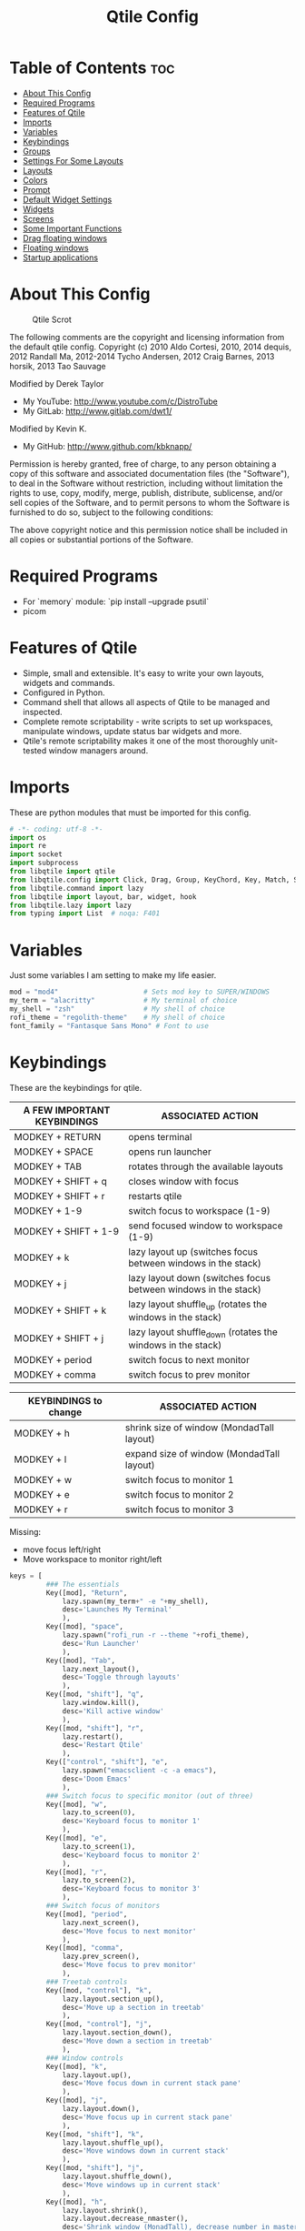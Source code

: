 #+TITLE: Qtile Config
#+PROPERTY: header-args :tangle config.py

* Table of Contents :toc:
- [[#about-this-config][About This Config]]
- [[#required-programs][Required Programs]]
- [[#features-of-qtile][Features of Qtile]]
- [[#imports][Imports]]
- [[#variables][Variables]]
- [[#keybindings][Keybindings]]
- [[#groups][Groups]]
- [[#settings-for-some-layouts][Settings For Some Layouts]]
- [[#layouts][Layouts]]
- [[#colors][Colors]]
- [[#prompt][Prompt]]
- [[#default-widget-settings][Default Widget Settings]]
- [[#widgets][Widgets]]
- [[#screens][Screens]]
- [[#some-important-functions][Some Important Functions]]
- [[#drag-floating-windows][Drag floating windows]]
- [[#floating-windows][Floating windows]]
- [[#startup-applications][Startup applications]]

* About This Config
#+CAPTION: Qtile Scrot
#+ATTR_HTML: :alt Qtile Scrot :title Qtile Scrot :align left
[[https://gitlab.com/dwt1/dotfiles/-/raw/master/.screenshots/dotfiles07-thumb.png]]

The following comments are the copyright and licensing information from the default
qtile config. Copyright (c) 2010 Aldo Cortesi, 2010, 2014 dequis, 2012 Randall Ma,
2012-2014 Tycho Andersen, 2012 Craig Barnes, 2013 horsik, 2013 Tao Sauvage

Modified by Derek Taylor
- My YouTube: [[http://www.youtube.com/c/DistroTube][http://www.youtube.com/c/DistroTube]]
- My GitLab:  [[http://www.gitlab.com/dwt1/][http://www.gitlab.com/dwt1/]]

Modified by Kevin K.
- My GitHub:  [[http://www.gitlab.com/dwt1/][http://www.github.com/kbknapp/]]

Permission is hereby granted, free of charge, to any person obtaining a copy of this
software and associated documentation files (the "Software"), to deal in the Software
without restriction, including without limitation the rights to use, copy, modify,
merge, publish, distribute, sublicense, and/or sell copies of the Software, and to
permit persons to whom the Software is furnished to do so, subject to the following
conditions:

The above copyright notice and this permission notice shall be included in all copies
or substantial portions of the Software.

* Required Programs

- For `memory` module: `pip install --upgrade psutil`
- picom

* Features of Qtile
- Simple, small and extensible. It's easy to write your own layouts, widgets and
  commands.
- Configured in Python.
- Command shell that allows all aspects of Qtile to be managed and inspected.
- Complete remote scriptability - write scripts to set up workspaces, manipulate
  windows, update status bar widgets and more.
- Qtile's remote scriptability makes it one of the most thoroughly unit-tested
  window managers around.

* Imports
These are python modules that must be imported for this config.

#+BEGIN_SRC python
# -*- coding: utf-8 -*-
import os
import re
import socket
import subprocess
from libqtile import qtile
from libqtile.config import Click, Drag, Group, KeyChord, Key, Match, Screen
from libqtile.command import lazy
from libqtile import layout, bar, widget, hook
from libqtile.lazy import lazy
from typing import List  # noqa: F401
#+END_SRC

* Variables
Just some variables I am setting to make my life easier.

#+BEGIN_SRC python
mod = "mod4"                     # Sets mod key to SUPER/WINDOWS
my_term = "alacritty"            # My terminal of choice
my_shell = "zsh"                 # My shell of choice
rofi_theme = "regolith-theme"    # My shell of choice
font_family = "Fantasque Sans Mono" # Font to use
#+END_SRC

* Keybindings
These are the keybindings for qtile.

| A FEW IMPORTANT KEYBINDINGS | ASSOCIATED ACTION                                              |
|-----------------------------+----------------------------------------------------------------|
| MODKEY + RETURN             | opens terminal                                                 |
| MODKEY + SPACE              | opens run launcher                                             |
| MODKEY + TAB                | rotates through the available layouts                          |
| MODKEY + SHIFT + q          | closes window with focus                                       |
| MODKEY + SHIFT + r          | restarts qtile                                                 |
| MODKEY + 1-9                | switch focus to workspace (1-9)                                |
| MODKEY + SHIFT + 1-9        | send focused window to workspace (1-9)                         |
| MODKEY + k                  | lazy layout up (switches focus between windows in the stack)   |
| MODKEY + j                  | lazy layout down (switches focus between windows in the stack) |
| MODKEY + SHIFT + k          | lazy layout shuffle_up (rotates the windows in the stack)      |
| MODKEY + SHIFT + j          | lazy layout shuffle_down (rotates the windows in the stack)    |
| MODKEY + period             | switch focus to next monitor                                   |
| MODKEY + comma              | switch focus to prev monitor                                   |

| KEYBINDINGS to change | ASSOCIATED ACTION                         |
|-----------------------+-------------------------------------------|
| MODKEY + h            | shrink size of window (MondadTall layout) |
| MODKEY + l            | expand size of window (MondadTall layout) |
| MODKEY + w            | switch focus to monitor 1                 |
| MODKEY + e            | switch focus to monitor 2                 |
| MODKEY + r            | switch focus to monitor 3                 |

Missing:

- move focus left/right
- Move workspace to monitor right/left

#+BEGIN_SRC python
keys = [
         ### The essentials
         Key([mod], "Return",
             lazy.spawn(my_term+" -e "+my_shell),
             desc='Launches My Terminal'
             ),
         Key([mod], "space",
             lazy.spawn("rofi_run -r --theme "+rofi_theme),
             desc='Run Launcher'
             ),
         Key([mod], "Tab",
             lazy.next_layout(),
             desc='Toggle through layouts'
             ),
         Key([mod, "shift"], "q",
             lazy.window.kill(),
             desc='Kill active window'
             ),
         Key([mod, "shift"], "r",
             lazy.restart(),
             desc='Restart Qtile'
             ),
         Key(["control", "shift"], "e",
             lazy.spawn("emacsclient -c -a emacs"),
             desc='Doom Emacs'
             ),
         ### Switch focus to specific monitor (out of three)
         Key([mod], "w",
             lazy.to_screen(0),
             desc='Keyboard focus to monitor 1'
             ),
         Key([mod], "e",
             lazy.to_screen(1),
             desc='Keyboard focus to monitor 2'
             ),
         Key([mod], "r",
             lazy.to_screen(2),
             desc='Keyboard focus to monitor 3'
             ),
         ### Switch focus of monitors
         Key([mod], "period",
             lazy.next_screen(),
             desc='Move focus to next monitor'
             ),
         Key([mod], "comma",
             lazy.prev_screen(),
             desc='Move focus to prev monitor'
             ),
         ### Treetab controls
         Key([mod, "control"], "k",
             lazy.layout.section_up(),
             desc='Move up a section in treetab'
             ),
         Key([mod, "control"], "j",
             lazy.layout.section_down(),
             desc='Move down a section in treetab'
             ),
         ### Window controls
         Key([mod], "k",
             lazy.layout.up(),
             desc='Move focus down in current stack pane'
             ),
         Key([mod], "j",
             lazy.layout.down(),
             desc='Move focus up in current stack pane'
             ),
         Key([mod, "shift"], "k",
             lazy.layout.shuffle_up(),
             desc='Move windows down in current stack'
             ),
         Key([mod, "shift"], "j",
             lazy.layout.shuffle_down(),
             desc='Move windows up in current stack'
             ),
         Key([mod], "h",
             lazy.layout.shrink(),
             lazy.layout.decrease_nmaster(),
             desc='Shrink window (MonadTall), decrease number in master pane (Tile)'
             ),
         Key([mod], "l",
             lazy.layout.grow(),
             lazy.layout.increase_nmaster(),
             desc='Expand window (MonadTall), increase number in master pane (Tile)'
             ),
         Key([mod], "n",
             lazy.layout.normalize(),
             desc='normalize window size ratios'
             ),
         Key([mod], "m",
             lazy.layout.maximize(),
             desc='toggle window between minimum and maximum sizes'
             ),
         Key([mod, "shift"], "f",
             lazy.window.toggle_floating(),
             desc='toggle floating'
             ),
         Key([mod, "shift"], "m",
             lazy.window.toggle_fullscreen(),
             desc='toggle fullscreen'
             ),
         ### Stack controls
         Key([mod, "shift"], "space",
             lazy.layout.rotate(),
             lazy.layout.flip(),
             desc='Switch which side main pane occupies (XmonadTall)'
             ),
         Key([mod, "control"], "Return",
             lazy.layout.toggle_split(),
             desc='Toggle between split and unsplit sides of stack'
             ),
         # Emacs programs launched using the key chord CTRL+e followed by 'key'
         KeyChord(["control"],"e", [
             Key([], "e",
                 lazy.spawn("emacsclient -c -a 'emacs'"),
                 desc='Launch Emacs'
                 ),
             Key([], "b",
                 lazy.spawn("emacsclient -c -a 'emacs' --eval '(ibuffer)'"),
                 desc='Launch ibuffer inside Emacs'
                 ),
             Key([], "d",
                 lazy.spawn("emacsclient -c -a 'emacs' --eval '(dired nil)'"),
                 desc='Launch dired inside Emacs'
                 ),
             Key([], "i",
                 lazy.spawn("emacsclient -c -a 'emacs' --eval '(erc)'"),
                 desc='Launch erc inside Emacs'
                 ),
             Key([], "m",
                 lazy.spawn("emacsclient -c -a 'emacs' --eval '(magit-status)'"),
                 desc='Launch magit inside Emacs'
                 ),
             Key([], "n",
                 lazy.spawn("emacsclient -c -a 'emacs' --eval '(elfeed)'"),
                 desc='Launch elfeed inside Emacs'
                 ),
             Key([], "s",
                 lazy.spawn("emacsclient -c -a 'emacs' --eval '(eshell)'"),
                 desc='Launch the eshell inside Emacs'
                 ),
             Key([], "v",
                 lazy.spawn("emacsclient -c -a 'emacs' --eval '(+vterm/here nil)'"),
                 desc='Launch vterm inside Emacs'
                 )
         ]),
         # Dmenu scripts launched using the key chord SUPER+p followed by 'key'
         KeyChord([mod], "p", [
             Key([], "w",
                 lazy.spawn("rofi_run -w --theme "+rofi_theme),
                 desc='Choose a window'
                 ),
             Key([], "r",
                 lazy.spawn("rofi_run --rust --theme "+rofi_theme),
                 desc='Open Rust docs'
                 ),
             Key([], "t",
                 lazy.spawn("rofi_run --en-es --theme "+rofi_theme),
                 desc='Translate en->es'
                 ),
             Key([], "T",
                 lazy.spawn("rofi_run --es-en --theme "+rofi_theme),
                 desc='Translate es->en'
                 ),
             Key([], "c",
                 lazy.spawn("rofi_run -c --theme "+rofi_theme),
                 desc='Clipboard'
                 ),
             Key([], "b",
                 lazy.spawn("rofi_run -b --theme "+rofi_theme),
                 desc='Clipboard'
                 ),
             Key([], "x",
                 lazy.spawn("rofi_run -l --theme "+rofi_theme),
                 desc='Logout/Lock/Shutdown'
                 ),
         ])
]
#+END_SRC

* Groups
Groups are really workspaces.

#+BEGIN_SRC python
group_names = [("1: ", {'layout': 'monadtall'}),
               ("2: ", {'layout': 'monadtall'}),
               ("3: ", {'layout': 'monadtall'}),
               ("4: ", {'layout': 'monadtall'}),
               ("5: ", {'layout': 'monadtall'}),
               ("6: ", {'layout': 'monadtall'}),
               ("7: ", {'layout': 'monadtall'}),
               ("8: ", {'layout': 'monadtall'}),
               ("9: ", {'layout': 'monadtall'}),
               ("10: ", {'layout': 'monadtall'}),
               ("11: ", {'layout': 'monadtall'}),
               ("12: ", {'layout': 'monadtall'}),
               ("13: ", {'layout': 'monadtall'}),
               ("14: ", {'layout': 'monadtall'}),
               ("15: ", {'layout': 'monadtall'}),
               ("16: ", {'layout': 'monadtall'}),
               ("17: ", {'layout': 'monadtall'}),
               ("18: ", {'layout': 'monadtall'}),
               ("19: ", {'layout': 'monadtall'}),
               ]

groups = [Group(name, **kwargs) for name, kwargs in group_names]

for i, (name, kwargs) in enumerate(group_names, 1):
    idx = i
    keys_combo = [mod]
    if i == 10:
        idx = 0
    elif i > 10:
        idx = idx - 10
        keys_combo = [mod, "shift", "control"]
    # Switch to another group
    keys.append(Key(keys_combo, str(idx), lazy.group[name].toscreen()))
    # Send current window to another group
    keys.append(Key(keys_combo, str(idx), lazy.window.togroup(name)))
#+END_SRC

* Settings For Some Layouts
Settings that I use in most layouts, so I'm defining them one time here.

#+BEGIN_SRC python
layout_theme = {"border_width": 2,
                "margin": 8,
                "border_focus": "e1acff",
                "border_normal": "1D2330"
                }
#+END_SRC

* Layouts
The layouts that I use, plus several that I don't use. Uncomment the layouts you want; comment out the ones that you don't want to use.

#+BEGIN_SRC python
layouts = [
    layout.MonadWide(**layout_theme),
    #layout.Bsp(**layout_theme),
    layout.Stack(stacks=2, **layout_theme),
    #layout.Columns(**layout_theme),
    #layout.RatioTile(**layout_theme),
    layout.VerticalTile(**layout_theme),
    layout.Matrix(**layout_theme),
    layout.Zoomy(**layout_theme),
    layout.MonadTall(**layout_theme),
    layout.Max(**layout_theme),
    layout.Tile(shift_windows=True, **layout_theme),
    layout.Stack(num_stacks=2),
    layout.TreeTab(
         font = font_family,
         fontsize = 10,
         sections = ["FIRST", "SECOND"],
         section_fontsize = 11,
         bg_color = "141414",
         active_bg = "90C435",
         active_fg = "000000",
         inactive_bg = "384323",
         inactive_fg = "a0a0a0",
         padding_y = 5,
         section_top = 10,
         panel_width = 320
         ),
    layout.Floating(**layout_theme)
]
#+END_SRC

* Colors
Defining some colors for use in our panel.  Colors have two values because you can use gradients.

#+BEGIN_SRC python
colors = [["#282c34", "#282c34"], # panel background
          ["#3d3f4b", "#434758"], # background for current screen tab
          ["#ffffff", "#ffffff"], # font color for group names
          ["#ff5555", "#ff5555"], # border line color for current tab
          ["#74438f", "#74438f"], # border line color for 'other tabs' and color for 'odd widgets'
          ["#4f76c7", "#4f76c7"], # color for the 'even widgets'
          ["#e1acff", "#e1acff"]] # window name
#+END_SRC

* Prompt
Settings for the qtile run prompt, even though I don't actually use this. I prefer to use dmenu instead.

#+BEGIN_SRC python
prompt = "{0}@{1}: ".format(os.environ["USER"], socket.gethostname())
#+END_SRC

* Default Widget Settings
Defining a few default widget key values.

#+BEGIN_SRC python
##### DEFAULT WIDGET SETTINGS #####
widget_defaults = dict(
    font=font_family,
    fontsize = 12,
    padding = 2,
    background=colors[2]
)
extension_defaults = widget_defaults.copy()
#+END_SRC

* Widgets
This is the bar, or the panel, and the widgets within the bar.

#+BEGIN_SRC python
def init_widgets_list():
    widgets_list = [
              widget.Sep(
                       linewidth = 0,
                       padding = 6,
                       foreground = colors[2],
                       background = colors[0]
                       ),
              widget.Image(
                       filename = "~/.config/qtile/icons/python-white.png",
                       scale = "False",
                       mouse_callbacks = {'Button1': lambda: qtile.cmd_spawn(my_term)}
                       ),
             widget.Sep(
                       linewidth = 0,
                       padding = 6,
                       foreground = colors[2],
                       background = colors[0]
                       ),
              widget.GroupBox(
                       font = font_family,
                       fontsize = 9,
                       margin_y = 3,
                       margin_x = 0,
                       padding_y = 5,
                       padding_x = 3,
                       borderwidth = 3,
                       active = colors[2],
                       inactive = colors[2],
                       rounded = False,
                       highlight_color = colors[1],
                       highlight_method = "line",
                       this_current_screen_border = colors[6],
                       this_screen_border = colors [4],
                       other_current_screen_border = colors[6],
                       other_screen_border = colors[4],
                       foreground = colors[2],
                       background = colors[0]
                       ),
              widget.Prompt(
                       prompt = prompt,
                       font = font_family,
                       padding = 10,
                       foreground = colors[3],
                       background = colors[1]
                       ),
              widget.Sep(
                       linewidth = 0,
                       padding = 40,
                       foreground = colors[2],
                       background = colors[0]
                       ),
              widget.WindowName(
                       foreground = colors[6],
                       background = colors[0],
                       padding = 0
                       ),
              widget.Systray(
                       background = colors[0],
                       padding = 5
                       ),
              widget.Sep(
                       linewidth = 0,
                       padding = 6,
                       foreground = colors[0],
                       background = colors[0]
                       ),
#              widget.TextBox(
#                       text = '',
#                       background = colors[0],
#                       foreground = colors[4],
#                       padding = 0,
#                       fontsize = 37
#                       ),
#             widget.Net(
#                       interface = "enp6s0",
#                       format = '{down} ↓↑ {up}',
#                       foreground = colors[2],
#                       background = colors[4],
#                       padding = 5
#                       ),
              widget.TextBox(
                       text = '',
                       background = colors[4],
                       foreground = colors[5],
                       padding = 0,
                       fontsize = 37
                       ),
              widget.TextBox(
                       text = " 🌡",
                       padding = 2,
                       foreground = colors[2],
                       background = colors[5],
                       fontsize = 11
                       ),
              widget.ThermalSensor(
                       foreground = colors[2],
                       background = colors[5],
                       threshold = 90,
                       padding = 5
                       ),
              widget.TextBox(
                       text='',
                       background = colors[5],
                       foreground = colors[4],
                       padding = 0,
                       fontsize = 37
                       ),
              widget.TextBox(
                       text = " ⟳",
                       padding = 2,
                       foreground = colors[2],
                       background = colors[4],
                       fontsize = 14
                       ),
              widget.CheckUpdates(
                       update_interval = 1800,
                       distro = "Arch_checkupdates",
                       display_format = "{updates} Updates",
                       foreground = colors[2],
                       mouse_callbacks = {'Button1': lambda: qtile.cmd_spawn(my_term + ' -e sudo pacman -Syu')},
                       background = colors[4]
                       ),
              widget.TextBox(
                       text = '',
                       background = colors[4],
                       foreground = colors[5],
                       padding = 0,
                       fontsize = 37
                       ),
              widget.TextBox(
                       text = " 🖬",
                       foreground = colors[2],
                       background = colors[5],
                       padding = 0,
                       fontsize = 14
                       ),
              widget.Memory(
                       foreground = colors[2],
                       background = colors[5],
                       mouse_callbacks = {'Button1': lambda: qtile.cmd_spawn(my_term + ' -e htop')},
                       padding = 5
                       ),
#              widget.TextBox(
#                       text='',
#                       background = colors[5],
#                       foreground = colors[4],
#                       padding = 0,
#                       fontsize = 37
#                       ),
#              widget.TextBox(
#                       text = " ₿",
#                       padding = 0,
#                       foreground = colors[2],
#                       background = colors[4],
#                       fontsize = 12
#                       ),
#              widget.BitcoinTicker(
#                       foreground = colors[2],
#                       background = colors[4],
#                       padding = 5
#                       ),
#              widget.TextBox(
#                       text = '',
#                       background = colors[4],
#                       foreground = colors[5],
#                       padding = 0,
#                       fontsize = 37
#                       ),
#              widget.TextBox(
#                      text = " Vol:",
#                       foreground = colors[2],
#                       background = colors[5],
#                       padding = 0
#                       ),
#              widget.Volume(
#                       foreground = colors[2],
#                       background = colors[5],
#                       padding = 5
#                       ),
              widget.TextBox(
                       text = '',
                       background = colors[5],
                       foreground = colors[4],
                       padding = 0,
                       fontsize = 37
                       ),
              widget.CurrentLayoutIcon(
                       custom_icon_paths = [os.path.expanduser("~/.config/qtile/icons")],
                       foreground = colors[0],
                       background = colors[4],
                       padding = 0,
                       scale = 0.7
                       ),
              widget.CurrentLayout(
                       foreground = colors[2],
                       background = colors[4],
                       padding = 5
                       ),
              widget.TextBox(
                       text = '',
                       background = colors[4],
                       foreground = colors[5],
                       padding = 0,
                       fontsize = 37
                       ),
              widget.Clock(
                       foreground = colors[2],
                       background = colors[5],
                       format = "%A, %B %d - %H:%M "
                       ),
              ]
    return widgets_list
#+END_SRC

* Screens
Screen settings for my triple monitor setup.

#+BEGIN_SRC python
#def init_widgets_screen1():
#    widgets_screen1 = init_widgets_list()
#    del widgets_screen1[7:8]               # Slicing removes unwanted widgets (systray) on #Monitors 1,3
#    return widgets_screen1

def init_widgets_screen2():
    widgets_screen2 = init_widgets_list()
    return widgets_screen2                 # Monitor 2 will display all widgets in widgets_list

def init_screens():
    return [#Screen(top=bar.Bar(widgets=init_widgets_screen1(), opacity=1.0, size=20)),
            Screen(top=bar.Bar(widgets=init_widgets_screen2(), opacity=1.0, size=20))]
            #Screen(top=bar.Bar(widgets=init_widgets_screen1(), opacity=1.0, size=20))]

if __name__ in ["config", "__main__"]:
    screens = init_screens()
    widgets_list = init_widgets_list()
    #widgets_screen1 = init_widgets_screen1()
    widgets_screen2 = init_widgets_screen2()
#+END_SRC

* Some Important Functions

#+begin_src python
def window_to_prev_group(qtile):
    if qtile.currentWindow is not None:
        i = qtile.groups.index(qtile.currentGroup)
        qtile.currentWindow.togroup(qtile.groups[i - 1].name)

def window_to_next_group(qtile):
    if qtile.currentWindow is not None:
        i = qtile.groups.index(qtile.currentGroup)
        qtile.currentWindow.togroup(qtile.groups[i + 1].name)

def window_to_previous_screen(qtile):
    i = qtile.screens.index(qtile.current_screen)
    if i != 0:
        group = qtile.screens[i - 1].group.name
        qtile.current_window.togroup(group)

def window_to_next_screen(qtile):
    i = qtile.screens.index(qtile.current_screen)
    if i + 1 != len(qtile.screens):
        group = qtile.screens[i + 1].group.name
        qtile.current_window.togroup(group)

def switch_screens(qtile):
    i = qtile.screens.index(qtile.current_screen)
    group = qtile.screens[i - 1].group
    qtile.current_screen.set_group(group)
#+end_src

* Drag floating windows
Defining some mousebindings for use with floating windows.

#+BEGIN_SRC python
mouse = [
    Drag([mod], "Button1", lazy.window.set_position_floating(),
         start=lazy.window.get_position()),
    Drag([mod], "Button3", lazy.window.set_size_floating(),
         start=lazy.window.get_size()),
    Click([mod], "Button2", lazy.window.bring_to_front())
]

dgroups_key_binder = None
dgroups_app_rules = []  # type: List
main = None
follow_mouse_focus = True
bring_front_click = False
cursor_warp = False
#+END_SRC

* Floating windows
Defining what class of windows should always be floating.

#+BEGIN_SRC python
floating_layout = layout.Floating(float_rules=[
    # Run the utility of `xprop` to see the wm class and name of an X client.
    # default_float_rules include: utility, notification, toolbar, splash, dialog,
    # file_progress, confirm, download and error.
    ,*layout.Floating.default_float_rules,
    Match(title='Confirmation'),  # tastyworks exit box
    Match(title='Qalculate!'),  # qalculate-gtk
    Match(wm_class='kdenlive'),  # kdenlive
    Match(wm_class='pinentry-gtk-2'),  # GPG key password entry
])
auto_fullscreen = True
focus_on_window_activation = "smart"
#+END_SRC

* Startup applications
The applications that should autostart every time qtile is started.

#+BEGIN_SRC python
@hook.subscribe.startup_once
def start_once():
    home = os.path.expanduser('~')
    subprocess.call([home + '/.config/qtile/autostart.sh'])

# XXX: Gasp! We're lying here. In fact, nobody really uses or cares about this
# string besides java UI toolkits; you can see several discussions on the
# mailing lists, GitHub issues, and other WM documentation that suggest setting
# this string if your java app doesn't work correctly. We may as well just lie
# and say that we're a working one by default.
#
# We choose LG3D to maximize irony: it is a 3D non-reparenting WM written in
# java that happens to be on java's whitelist.
wmname = "LG3D"
#+END_SRC
